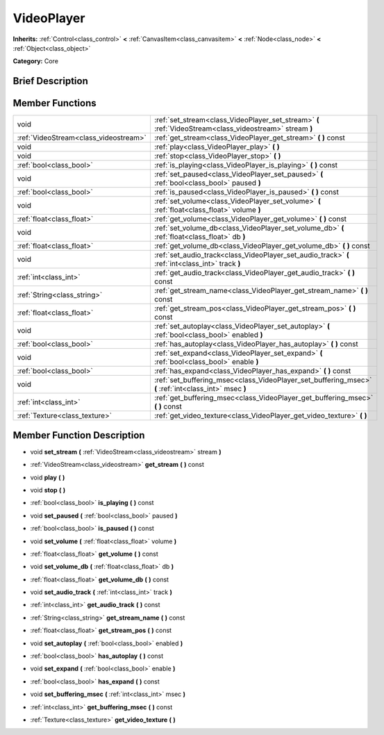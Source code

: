 .. Generated automatically by doc/tools/makerst.py in Godot's source tree.
.. DO NOT EDIT THIS FILE, but the doc/base/classes.xml source instead.

.. _class_VideoPlayer:

VideoPlayer
===========

**Inherits:** :ref:`Control<class_control>` **<** :ref:`CanvasItem<class_canvasitem>` **<** :ref:`Node<class_node>` **<** :ref:`Object<class_object>`

**Category:** Core

Brief Description
-----------------



Member Functions
----------------

+----------------------------------------+------------------------------------------------------------------------------------------------------------+
| void                                   | :ref:`set_stream<class_VideoPlayer_set_stream>`  **(** :ref:`VideoStream<class_videostream>` stream  **)** |
+----------------------------------------+------------------------------------------------------------------------------------------------------------+
| :ref:`VideoStream<class_videostream>`  | :ref:`get_stream<class_VideoPlayer_get_stream>`  **(** **)** const                                         |
+----------------------------------------+------------------------------------------------------------------------------------------------------------+
| void                                   | :ref:`play<class_VideoPlayer_play>`  **(** **)**                                                           |
+----------------------------------------+------------------------------------------------------------------------------------------------------------+
| void                                   | :ref:`stop<class_VideoPlayer_stop>`  **(** **)**                                                           |
+----------------------------------------+------------------------------------------------------------------------------------------------------------+
| :ref:`bool<class_bool>`                | :ref:`is_playing<class_VideoPlayer_is_playing>`  **(** **)** const                                         |
+----------------------------------------+------------------------------------------------------------------------------------------------------------+
| void                                   | :ref:`set_paused<class_VideoPlayer_set_paused>`  **(** :ref:`bool<class_bool>` paused  **)**               |
+----------------------------------------+------------------------------------------------------------------------------------------------------------+
| :ref:`bool<class_bool>`                | :ref:`is_paused<class_VideoPlayer_is_paused>`  **(** **)** const                                           |
+----------------------------------------+------------------------------------------------------------------------------------------------------------+
| void                                   | :ref:`set_volume<class_VideoPlayer_set_volume>`  **(** :ref:`float<class_float>` volume  **)**             |
+----------------------------------------+------------------------------------------------------------------------------------------------------------+
| :ref:`float<class_float>`              | :ref:`get_volume<class_VideoPlayer_get_volume>`  **(** **)** const                                         |
+----------------------------------------+------------------------------------------------------------------------------------------------------------+
| void                                   | :ref:`set_volume_db<class_VideoPlayer_set_volume_db>`  **(** :ref:`float<class_float>` db  **)**           |
+----------------------------------------+------------------------------------------------------------------------------------------------------------+
| :ref:`float<class_float>`              | :ref:`get_volume_db<class_VideoPlayer_get_volume_db>`  **(** **)** const                                   |
+----------------------------------------+------------------------------------------------------------------------------------------------------------+
| void                                   | :ref:`set_audio_track<class_VideoPlayer_set_audio_track>`  **(** :ref:`int<class_int>` track  **)**        |
+----------------------------------------+------------------------------------------------------------------------------------------------------------+
| :ref:`int<class_int>`                  | :ref:`get_audio_track<class_VideoPlayer_get_audio_track>`  **(** **)** const                               |
+----------------------------------------+------------------------------------------------------------------------------------------------------------+
| :ref:`String<class_string>`            | :ref:`get_stream_name<class_VideoPlayer_get_stream_name>`  **(** **)** const                               |
+----------------------------------------+------------------------------------------------------------------------------------------------------------+
| :ref:`float<class_float>`              | :ref:`get_stream_pos<class_VideoPlayer_get_stream_pos>`  **(** **)** const                                 |
+----------------------------------------+------------------------------------------------------------------------------------------------------------+
| void                                   | :ref:`set_autoplay<class_VideoPlayer_set_autoplay>`  **(** :ref:`bool<class_bool>` enabled  **)**          |
+----------------------------------------+------------------------------------------------------------------------------------------------------------+
| :ref:`bool<class_bool>`                | :ref:`has_autoplay<class_VideoPlayer_has_autoplay>`  **(** **)** const                                     |
+----------------------------------------+------------------------------------------------------------------------------------------------------------+
| void                                   | :ref:`set_expand<class_VideoPlayer_set_expand>`  **(** :ref:`bool<class_bool>` enable  **)**               |
+----------------------------------------+------------------------------------------------------------------------------------------------------------+
| :ref:`bool<class_bool>`                | :ref:`has_expand<class_VideoPlayer_has_expand>`  **(** **)** const                                         |
+----------------------------------------+------------------------------------------------------------------------------------------------------------+
| void                                   | :ref:`set_buffering_msec<class_VideoPlayer_set_buffering_msec>`  **(** :ref:`int<class_int>` msec  **)**   |
+----------------------------------------+------------------------------------------------------------------------------------------------------------+
| :ref:`int<class_int>`                  | :ref:`get_buffering_msec<class_VideoPlayer_get_buffering_msec>`  **(** **)** const                         |
+----------------------------------------+------------------------------------------------------------------------------------------------------------+
| :ref:`Texture<class_texture>`          | :ref:`get_video_texture<class_VideoPlayer_get_video_texture>`  **(** **)**                                 |
+----------------------------------------+------------------------------------------------------------------------------------------------------------+

Member Function Description
---------------------------

.. _class_VideoPlayer_set_stream:

- void  **set_stream**  **(** :ref:`VideoStream<class_videostream>` stream  **)**

.. _class_VideoPlayer_get_stream:

- :ref:`VideoStream<class_videostream>`  **get_stream**  **(** **)** const

.. _class_VideoPlayer_play:

- void  **play**  **(** **)**

.. _class_VideoPlayer_stop:

- void  **stop**  **(** **)**

.. _class_VideoPlayer_is_playing:

- :ref:`bool<class_bool>`  **is_playing**  **(** **)** const

.. _class_VideoPlayer_set_paused:

- void  **set_paused**  **(** :ref:`bool<class_bool>` paused  **)**

.. _class_VideoPlayer_is_paused:

- :ref:`bool<class_bool>`  **is_paused**  **(** **)** const

.. _class_VideoPlayer_set_volume:

- void  **set_volume**  **(** :ref:`float<class_float>` volume  **)**

.. _class_VideoPlayer_get_volume:

- :ref:`float<class_float>`  **get_volume**  **(** **)** const

.. _class_VideoPlayer_set_volume_db:

- void  **set_volume_db**  **(** :ref:`float<class_float>` db  **)**

.. _class_VideoPlayer_get_volume_db:

- :ref:`float<class_float>`  **get_volume_db**  **(** **)** const

.. _class_VideoPlayer_set_audio_track:

- void  **set_audio_track**  **(** :ref:`int<class_int>` track  **)**

.. _class_VideoPlayer_get_audio_track:

- :ref:`int<class_int>`  **get_audio_track**  **(** **)** const

.. _class_VideoPlayer_get_stream_name:

- :ref:`String<class_string>`  **get_stream_name**  **(** **)** const

.. _class_VideoPlayer_get_stream_pos:

- :ref:`float<class_float>`  **get_stream_pos**  **(** **)** const

.. _class_VideoPlayer_set_autoplay:

- void  **set_autoplay**  **(** :ref:`bool<class_bool>` enabled  **)**

.. _class_VideoPlayer_has_autoplay:

- :ref:`bool<class_bool>`  **has_autoplay**  **(** **)** const

.. _class_VideoPlayer_set_expand:

- void  **set_expand**  **(** :ref:`bool<class_bool>` enable  **)**

.. _class_VideoPlayer_has_expand:

- :ref:`bool<class_bool>`  **has_expand**  **(** **)** const

.. _class_VideoPlayer_set_buffering_msec:

- void  **set_buffering_msec**  **(** :ref:`int<class_int>` msec  **)**

.. _class_VideoPlayer_get_buffering_msec:

- :ref:`int<class_int>`  **get_buffering_msec**  **(** **)** const

.. _class_VideoPlayer_get_video_texture:

- :ref:`Texture<class_texture>`  **get_video_texture**  **(** **)**


